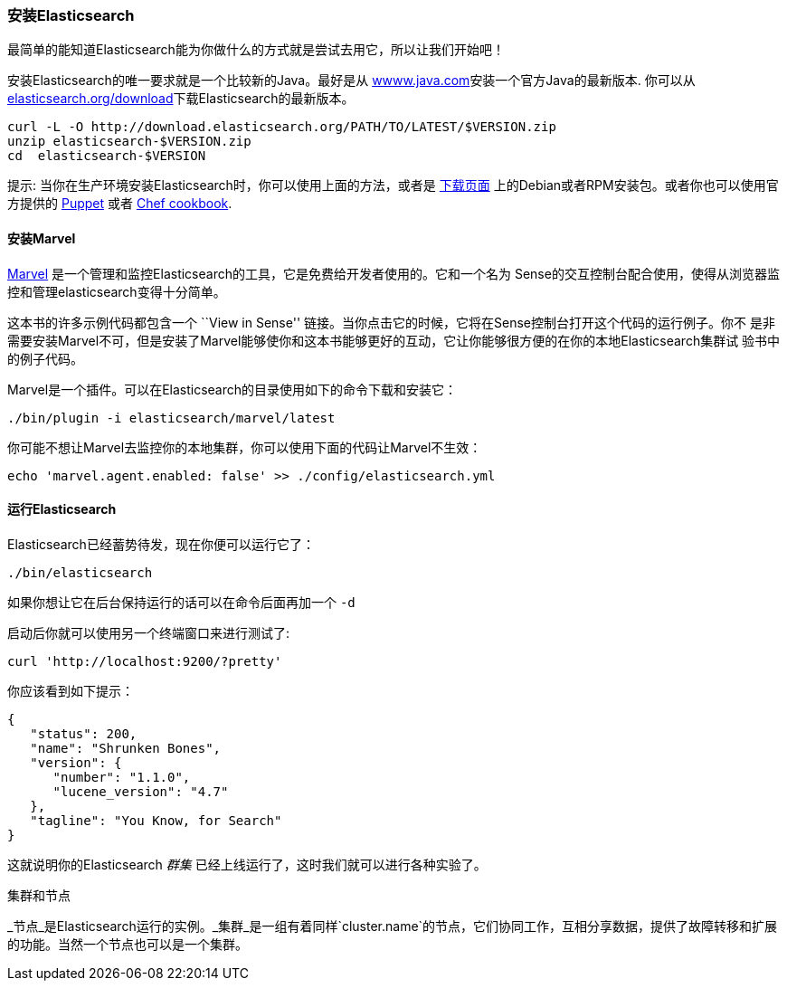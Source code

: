 === 安装Elasticsearch

最简单的能知道Elasticsearch能为你做什么的方式就是尝试去用它，所以让我们开始吧！

安装Elasticsearch的唯一要求就是一个比较新的Java。最好是从 http://www.java.com[wwww.java.com]安装一个官方Java的最新版本.
你可以从 http://www.elasticsearch.org/download/[elasticsearch.org/download]下载Elasticsearch的最新版本。

[source,sh]
--------------------------------------------------
curl -L -O http://download.elasticsearch.org/PATH/TO/LATEST/$VERSION.zip
unzip elasticsearch-$VERSION.zip
cd  elasticsearch-$VERSION
--------------------------------------------------

提示: 当你在生产环境安装Elasticsearch时，你可以使用上面的方法，或者是 http://www.elasticsearch.org/downloads[下载页面]
上的Debian或者RPM安装包。或者你也可以使用官方提供的 https://github.com/elasticsearch/puppet-elasticsearch[Puppet] 或者
 https://github.com/elasticsearch/cookbook-elasticsearch[Chef cookbook].

[[marvel]]
==== 安装Marvel

http://www.elasticsearch.com/marvel)[Marvel] 是一个管理和监控Elasticsearch的工具，它是免费给开发者使用的。它和一个名为
Sense的交互控制台配合使用，使得从浏览器监控和管理elasticsearch变得十分简单。

这本书的许多示例代码都包含一个  ``View in Sense'' 链接。当你点击它的时候，它将在Sense控制台打开这个代码的运行例子。你不
是非需要安装Marvel不可，但是安装了Marvel能够使你和这本书能够更好的互动，它让你能够很方便的在你的本地Elasticsearch集群试
验书中的例子代码。

Marvel是一个插件。可以在Elasticsearch的目录使用如下的命令下载和安装它：

[source,js]
--------------------------------------------------
./bin/plugin -i elasticsearch/marvel/latest
--------------------------------------------------

你可能不想让Marvel去监控你的本地集群，你可以使用下面的代码让Marvel不生效：

[source,js]
--------------------------------------------------
echo 'marvel.agent.enabled: false' >> ./config/elasticsearch.yml
--------------------------------------------------

==== 运行Elasticsearch

Elasticsearch已经蓄势待发，现在你便可以运行它了：

[source,js]
--------------------------------------------------
./bin/elasticsearch
--------------------------------------------------

如果你想让它在后台保持运行的话可以在命令后面再加一个 `-d`

启动后你就可以使用另一个终端窗口来进行测试了:

[source,js]
--------------------------------------------------
curl 'http://localhost:9200/?pretty'
--------------------------------------------------


你应该看到如下提示：

[source,js]
--------------------------------------------------
{
   "status": 200,
   "name": "Shrunken Bones",
   "version": {
      "number": "1.1.0",
      "lucene_version": "4.7"
   },
   "tagline": "You Know, for Search"
}
--------------------------------------------------
// SENSE: 010_Intro/10_Info.json

这就说明你的Elasticsearch _群集_ 已经上线运行了，这时我们就可以进行各种实验了。

.集群和节点
****

_节点_是Elasticsearch运行的实例。_集群_是一组有着同样`cluster.name`的节点，它们协同工作，互相分享数据，提供了故障转移和扩展的功能。当然一个节点也可以是一个集群。

****

